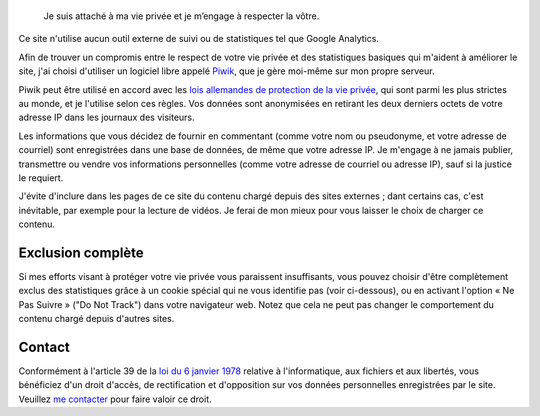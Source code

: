 .. title: Politique de confidentialité
.. slug: confidentialite

.. highlights::

    Je suis attaché à ma vie privée et je m’engage à respecter la vôtre.

Ce site n'utilise aucun outil externe de suivi ou de statistiques tel
que Google Analytics.

Afin de trouver un compromis entre le respect de
votre vie privée et des statistiques basiques qui m'aident à améliorer
le site, j'ai choisi d'utiliser un logiciel libre appelé
`Piwik <http://piwik.org>`__, que je gère moi-même sur mon propre
serveur.

Piwik peut être utilisé en accord avec les `lois allemandes de
protection de la vie
privée <http://piwik.org/blog/2011/03/piwik-can-be-used-in-compliance-with-data-protection-laws/>`__,
qui sont parmi les plus strictes au monde, et je l'utilise selon ces
règles. Vos données sont anonymisées en retirant les deux derniers
octets de votre adresse IP dans les journaux des visiteurs.

Les
informations que vous décidez de fournir en commentant (comme votre nom
ou pseudonyme, et votre adresse de courriel) sont enregistrées dans une
base de données, de même que votre adresse IP. Je m'engage à ne jamais
publier, transmettre ou vendre vos informations personnelles (comme
votre adresse de courriel ou adresse IP), sauf si la justice le
requiert.

J'évite d'inclure dans les pages de ce site du contenu chargé
depuis des sites externes ; dant certains cas, c'est inévitable, par
exemple pour la lecture de vidéos. Je ferai de mon mieux pour vous
laisser le choix de charger ce contenu.


Exclusion complète
==================

Si mes efforts visant à protéger votre vie privée vous paraissent
insuffisants, vous pouvez choisir d'être complètement exclus des
statistiques grâce à un cookie spécial qui ne vous identifie pas (voir
ci-dessous), ou en activant l'option « Ne Pas Suivre » ("Do Not Track")
dans votre navigateur web. Notez que cela ne peut pas changer le
comportement du contenu chargé depuis d'autres sites.


.. raw:: html

    <iframe src="https://guillaumepaumier.com/tools/stats/index.php?module=CoreAdminHome&amp;action=optOut&amp;language=en" width="100%" height="150" frameborder="no"></iframe>


Contact
=======

Conformément à l'article 39 de la `loi du 6 janvier
1978 <http://fr.wikipedia.org/wiki/Loi_relative_%C3%A0_l%27informatique,_aux_fichiers_et_aux_libert%C3%A9s_du_6_janvier_1978>`__
relative à l'informatique, aux fichiers et aux libertés, vous bénéficiez
d'un droit d'accès, de rectification et d'opposition sur vos données
personnelles enregistrées par le site. Veuillez `me contacter <http://guillaumepaumier.com/fr/contact-fr/>`__ pour faire valoir ce droit.
